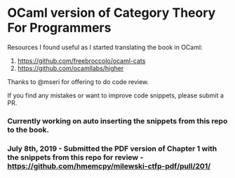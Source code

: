 * OCaml version of Category Theory For Programmers

Resources I found useful as I started translating the book in OCaml:
1. https://github.com/freebroccolo/ocaml-cats
2. https://github.com/ocamllabs/higher

Thanks to @mseri for offering to do code review.

If you find any mistakes or want to improve code snippets, please submit a PR.

*** Currently working on auto inserting the snippets from this repo to the book.

*** July 8th, 2019 - Submitted the PDF version of Chapter 1 with the snippets from this repo for review - https://github.com/hmemcpy/milewski-ctfp-pdf/pull/201/
